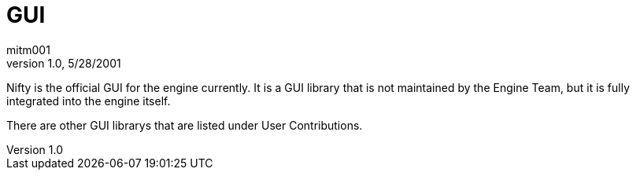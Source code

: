 = GUI
:author: mitm001
:revnumber: 1.0
:revdate: 5/28/2001

Nifty is the official GUI for the engine currently. It is a GUI library
that is not maintained by the Engine Team, but it is fully integrated into the
engine itself.

There are other GUI librarys that are listed under User Contributions.
